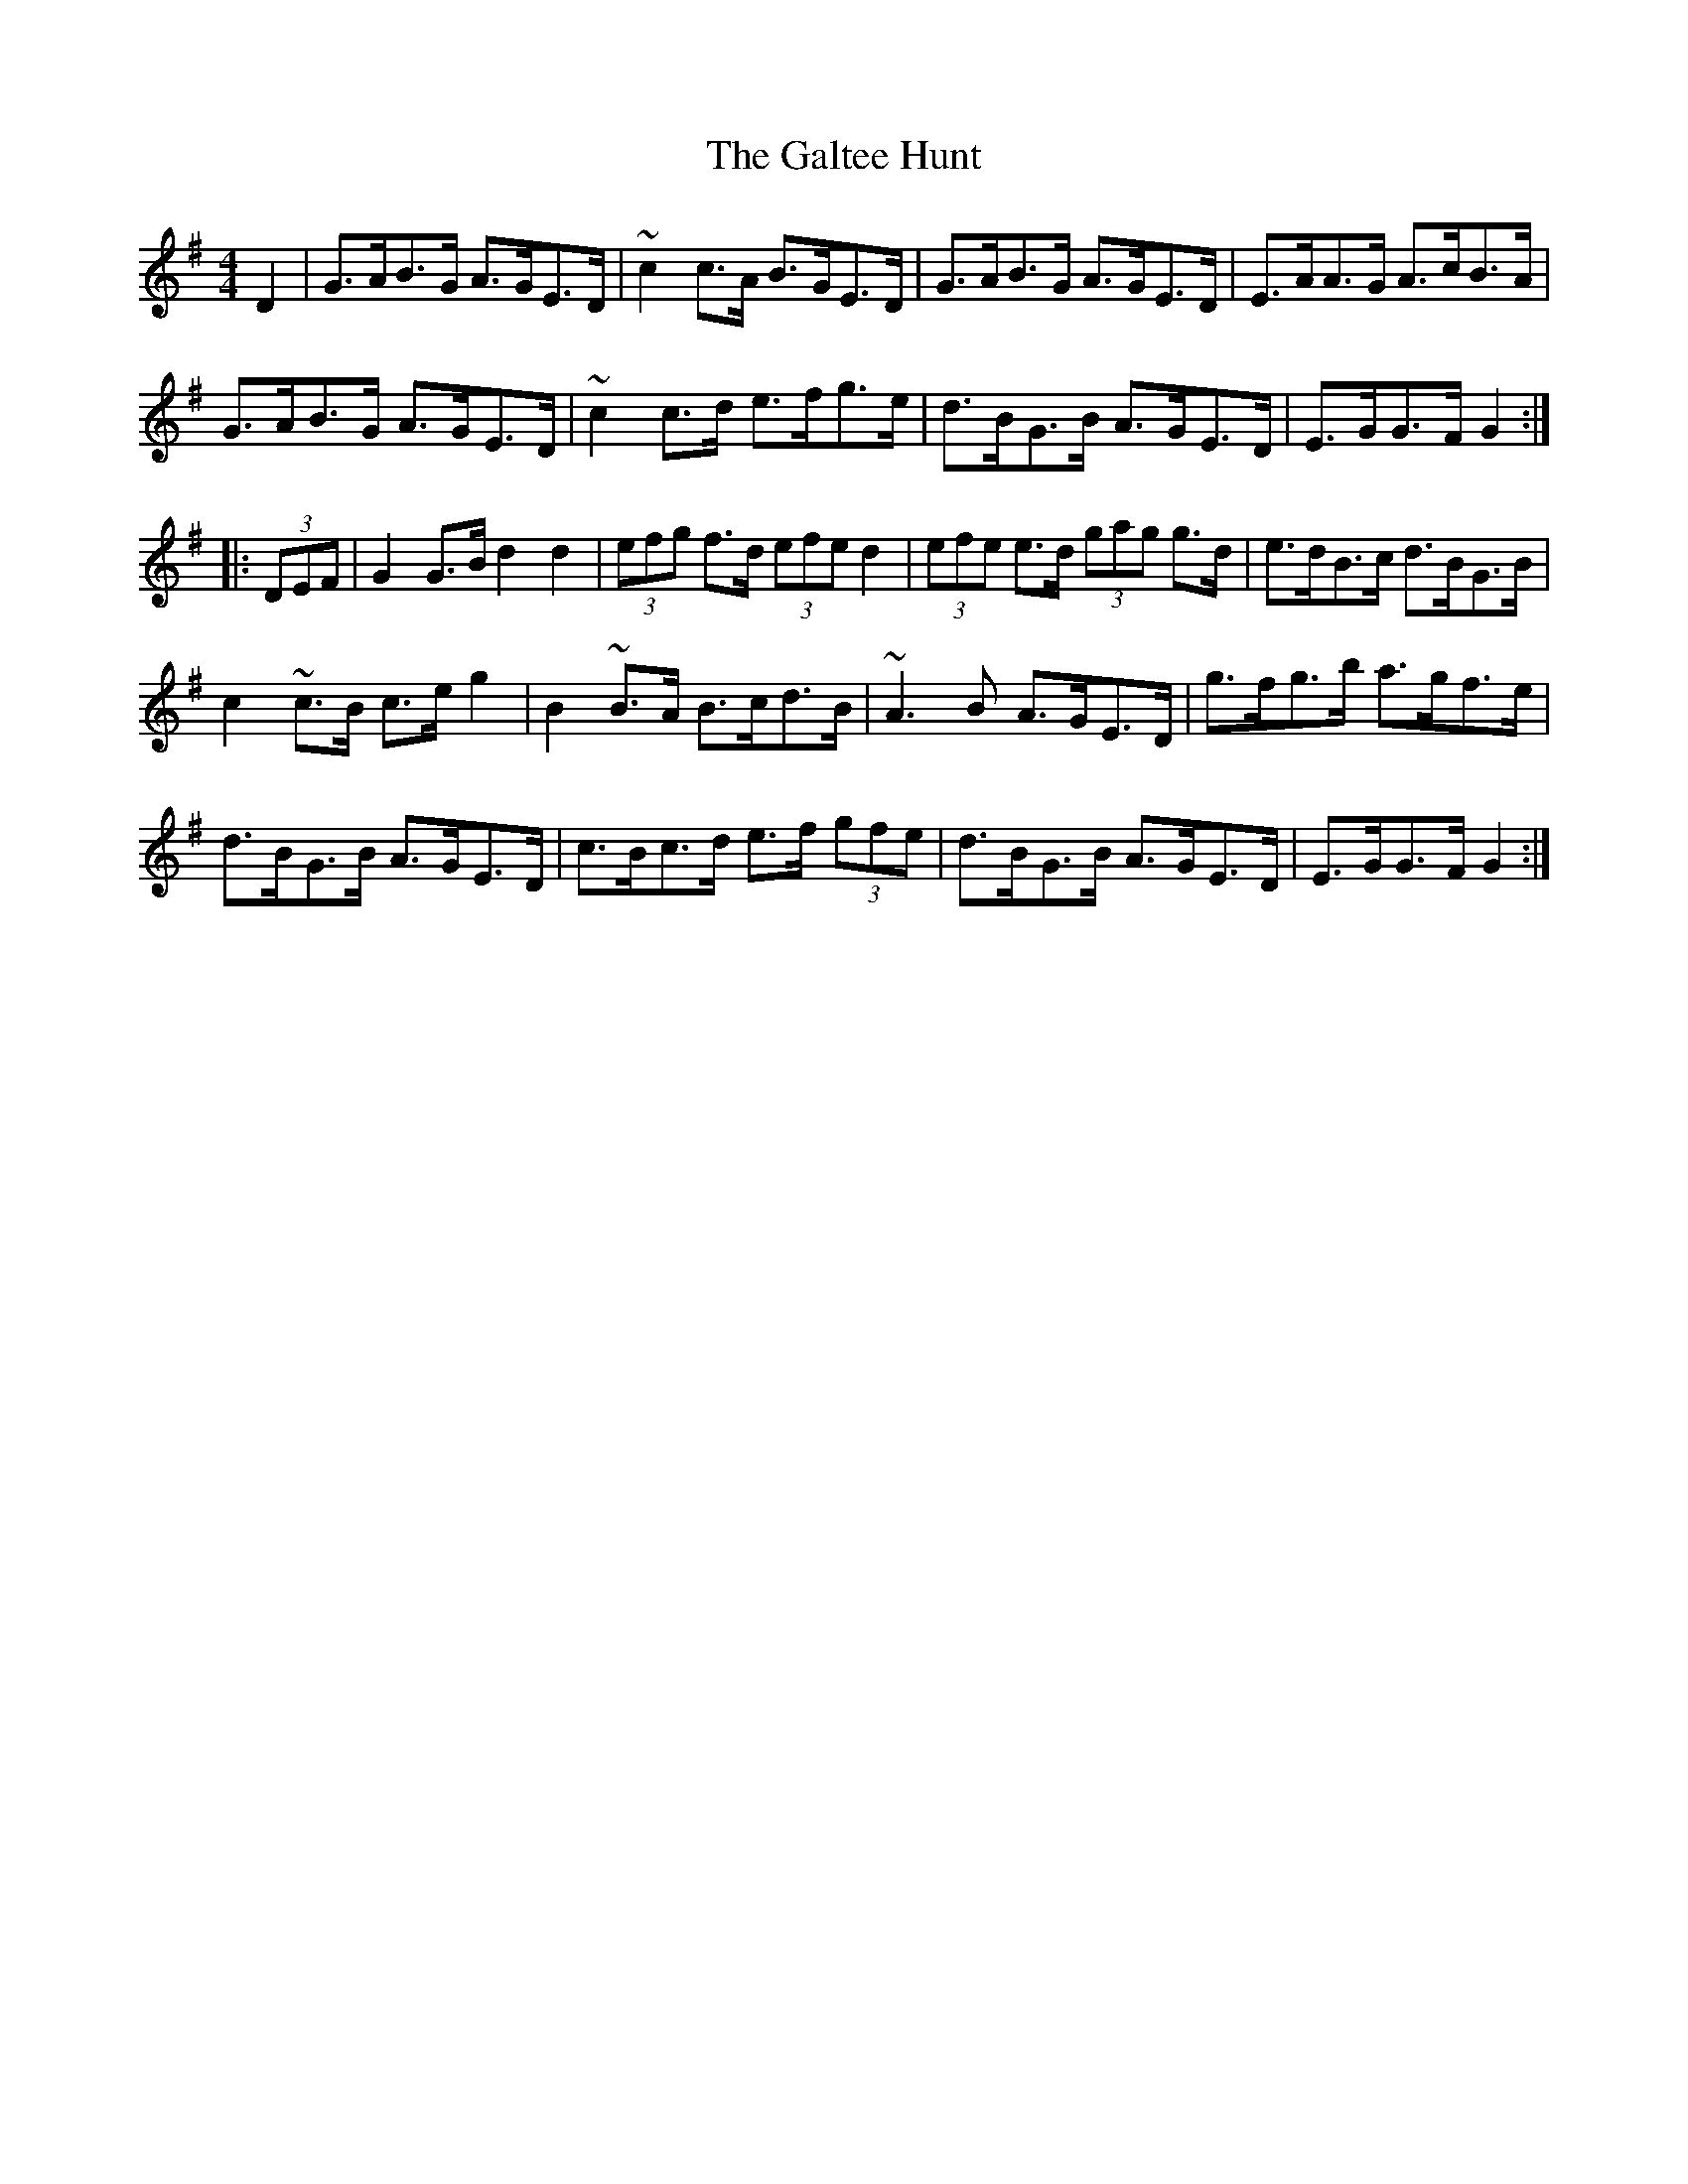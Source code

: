 X: 14370
T: Galtee Hunt, The
R: hornpipe
M: 4/4
K: Gmajor
D2|G>AB>G A>GE>D|~c2c>A B>GE>D|G>AB>G A>GE>D|E>AA>G A>cB>A|
G>AB>G A>GE>D|~c2c>d e>fg>e|d>BG>B A>GE>D|E>GG>F G2:|
|:(3DEF|G2G>B d2d2|(3efg f>d (3efe d2|(3efe e>d (3gag g>d|e>dB>c d>BG>B|
c2~c>B c>eg2|B2~B>A B>cd>B|~A3B A>GE>D|g>fg>b a>gf>e|
d>BG>B A>GE>D|c>Bc>d e>f (3gfe|d>BG>B A>GE>D|E>GG>F G2:|

